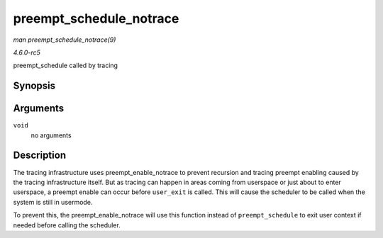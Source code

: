 .. -*- coding: utf-8; mode: rst -*-

.. _API-preempt-schedule-notrace:

========================
preempt_schedule_notrace
========================

*man preempt_schedule_notrace(9)*

*4.6.0-rc5*

preempt_schedule called by tracing


Synopsis
========

.. c:function:: __visible void __sched notrace preempt_schedule_notrace( void )

Arguments
=========

``void``
    no arguments


Description
===========

The tracing infrastructure uses preempt_enable_notrace to prevent
recursion and tracing preempt enabling caused by the tracing
infrastructure itself. But as tracing can happen in areas coming from
userspace or just about to enter userspace, a preempt enable can occur
before ``user_exit`` is called. This will cause the scheduler to be
called when the system is still in usermode.

To prevent this, the preempt_enable_notrace will use this function
instead of ``preempt_schedule`` to exit user context if needed before
calling the scheduler.


.. ------------------------------------------------------------------------------
.. This file was automatically converted from DocBook-XML with the dbxml
.. library (https://github.com/return42/sphkerneldoc). The origin XML comes
.. from the linux kernel, refer to:
..
.. * https://github.com/torvalds/linux/tree/master/Documentation/DocBook
.. ------------------------------------------------------------------------------
